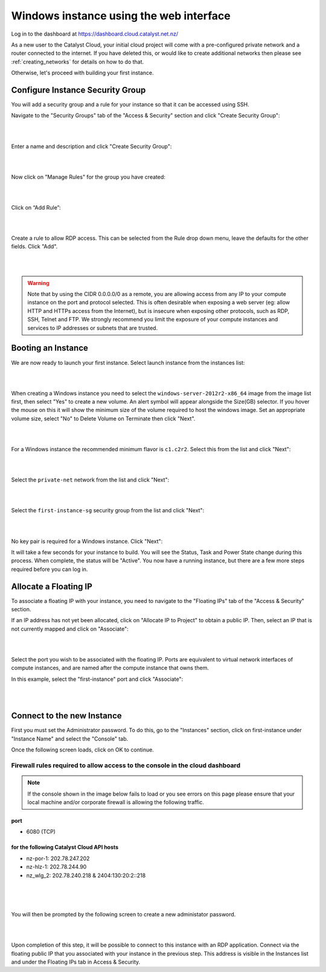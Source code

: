 ****************************************
Windows instance using the web interface
****************************************

Log in to the dashboard at https://dashboard.cloud.catalyst.net.nz/

As a new user to the Catalyst Cloud, your initial cloud project will come with a pre-configured
private network and a router connected to the internet. If you have deleted this, or would like to
create additional networks then please see :ref:`creating_networks` for details on how to do that.

Otherwise, let's proceed with building your first instance.

Configure Instance Security Group
=================================

You will add  a security group and a rule for your instance so that it can be
accessed using SSH.

Navigate to the "Security Groups" tab of the "Access & Security" section and
click "Create Security Group":

.. image:: ../_static/fi-security-group-create-1.png
   :align: center

|
|

Enter a name and description and click "Create Security Group":

.. image:: ../_static/fi-security-group-create-2.png
   :align: center

|
|

Now click on "Manage Rules" for the group you have created:

.. image:: ../_static/fi-security-group-rules-manage.png
   :align: center

|
|

Click on “Add Rule”:

.. image:: ../_static/fi-security-group-rule-add.png
   :align: center

|
|

Create a rule to allow RDP access. This can be selected from the Rule drop down
menu, leave the defaults for the other fields. Click "Add".

.. image:: ../_static/fi-rdp-rule.png
   :align: center

|
|

.. warning::

  Note that by using the CIDR 0.0.0.0/0 as a remote, you are allowing access
  from any IP to your compute instance on the port and protocol selected. This
  is often desirable when exposing a web server (eg: allow HTTP and HTTPs
  access from the Internet), but is insecure when exposing other protocols,
  such as RDP, SSH, Telnet and FTP. We strongly recommend you limit the exposure
  of your compute instances and services to IP addresses or subnets that are
  trusted.


Booting an Instance
===================

We are now ready to launch your first instance. Select launch instance from the
instances list:

.. image:: ../_static/fi-instance-launch.png
   :align: center

|
|

When creating a Windows instance you need to select the
``windows-server-2012r2-x86_64`` image from the image list first, then select
"Yes" to create a new volume.  An alert symbol will appear alongside the Size(GB)
selector. If you hover the mouse on this it will show the minimum size of the
volume required to host the windows image. Set an appropriate volume size,
select "No" to Delete Volume on Terminate then click "Next".

.. image:: ../_static/fi-windows-volume.png
   :align: center

|
|

For a Windows instance the recommended minimum flavor is ``c1.c2r2``. Select
this from the list and click "Next":

.. image:: ../_static/fi-windows-flavor.png
   :align: center

|
|

Select the ``private-net`` network from the list and click "Next":

.. image:: ../_static/fi-launch-instance-networks.png
   :align: center

|
|

Select the ``first-instance-sg`` security group from the list and click "Next":

.. image:: ../_static/fi-launch-instance-security-groups.png
   :align: center

|
|

No key pair is required for a Windows instance. Click "Next":



It will take a few seconds for your instance to build. You will see the Status,
Task and Power State change during this process. When complete, the status will
be "Active". You now have a running instance, but there are a few more steps
required before you can log in.


Allocate a Floating IP
======================

To associate a floating IP with your instance, you need to navigate to the
"Floating IPs" tab of the "Access & Security" section.

If an IP address has not yet been allocated, click on "Allocate IP to Project" to
obtain a public IP. Then, select an IP that is not currently mapped and click
on "Associate":

.. image:: ../_static/fi-floating-ip.png
   :align: center

|
|

Select the port you wish to be associated with the floating IP. Ports are
equivalent to virtual network interfaces of compute instances, and are named
after the compute instance that owns them.

In this example, select the "first-instance" port and click "Associate":

.. image:: ../_static/fi-floating-ip-associate.png
   :align: center

|
|

Connect to the new Instance
===========================
First you must set the Administrator password. To do this, go to the "Instances"
section, click on first-instance under "Instance Name" and select the "Console"
tab.

Once the following screen loads, click on OK to continue.

Firewall rules required to allow access to the console in the cloud dashboard
-----------------------------------------------------------------------------

.. note::

  If the console shown in the image below fails to load or you see errors on
  this page please ensure that your local machine and/or corporate firewall is
  allowing the following traffic.

port
^^^^
- 6080 (TCP)

for the following Catalyst Cloud API hosts
^^^^^^^^^^^^^^^^^^^^^^^^^^^^^^^^^^^^^^^^^^
- nz-por-1: 202.78.247.202
- nz-hlz-1: 202.78.244.90
- nz_wlg_2: 202.78.240.218 & 2404:130:20:2::218

|

.. image:: ../_static/fi-windows-login.png
   :align: center

|
|

You will then be prompted by the following screen to create a new administator
password.

.. image:: ../_static/fi-windows-login-2.png
   :align: center

|
|

Upon completion of this step, it will be possible to connect to this
instance with an RDP application. Connect via the floating public IP that you
associated with your instance in the previous step. This address is visible in
the Instances list and under the Floating IPs tab in Access & Security.
